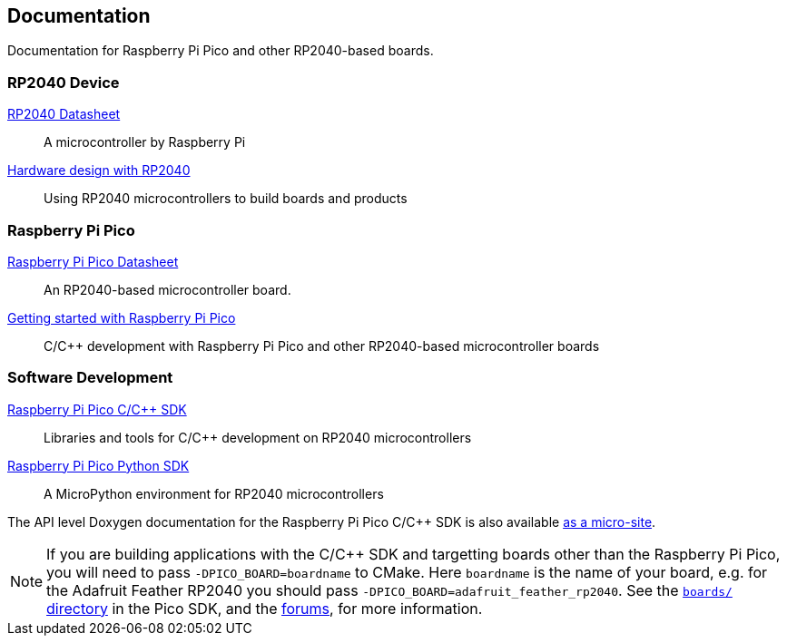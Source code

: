 
// Included from both rp2040.adoc and raspberry-pi-pico.adoc
:pp: {plus}{plus}

== Documentation

Documentation for Raspberry Pi Pico and other RP2040-based boards.

=== RP2040 Device

https://datasheets.raspberrypi.org/rp2040/rp2040-datasheet.pdf[RP2040 Datasheet]:: A microcontroller by Raspberry Pi

https://datasheets.raspberrypi.org/rp2040/hardware-design-with-rp2040.pdf[Hardware design with RP2040]:: Using RP2040 microcontrollers to build boards and products

=== Raspberry Pi Pico

https://datasheets.raspberrypi.org/pico/pico-datasheet.pdf[Raspberry Pi Pico Datasheet]:: An RP2040-based microcontroller board.

https://datasheets.raspberrypi.org/pico/getting-started-with-pico.pdf[Getting started with Raspberry Pi Pico]:: C/C++ development with Raspberry Pi Pico and other RP2040-based microcontroller boards

=== Software Development

https://datasheets.raspberrypi.org/pico/raspberry-pi-pico-c-sdk.pdf[Raspberry Pi Pico C/C{pp} SDK]:: Libraries and tools for C/C++ development on RP2040 microcontrollers

https://datasheets.raspberrypi.org/pico/raspberry-pi-pico-python-sdk.pdf[Raspberry Pi Pico Python SDK]:: A MicroPython environment for RP2040 microcontrollers

The API level Doxygen documentation for the Raspberry Pi Pico C/C++ SDK is also available https://rptl.io/pico-doxygen[as a micro-site].

[NOTE]
======
If you are building applications with the C/C++ SDK and targetting boards other than the Raspberry Pi Pico, you will need to pass `-DPICO_BOARD=boardname` to CMake. Here `boardname` is the name of your board, e.g. for the Adafruit Feather RP2040 you should pass `-DPICO_BOARD=adafruit_feather_rp2040`. See the https://github.com/raspberrypi/pico-sdk/tree/master/src/boards[`boards/` directory] in the Pico SDK, and the https://www.raspberrypi.org/forums/viewtopic.php?f=147&t=304393[forums], for more information.
======